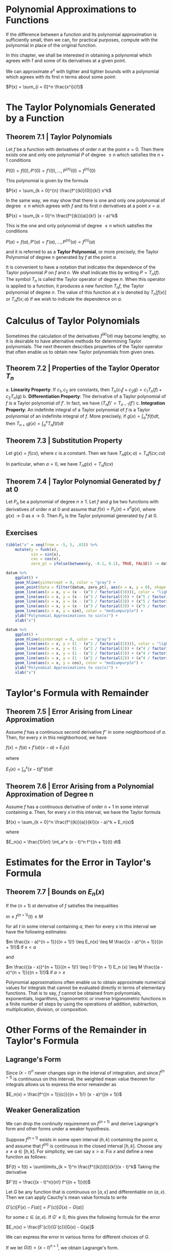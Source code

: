 * Polynomial Approximations to Functions

  If the difference between a function and its polynomial approximation is sufficiently small, then we can, for practical purposes, compute with the polynomial in place of the original function.

  In this chapter, we shall be interested in obtaining a polynomial which agrees with f and some of its derivatives at a given point.

  We can approximate $e^x$ with tighter and tighter bounds with a polynomial which agrees with its first n terms about some point:

  $P(x) = \sum_{i = 0}^n \frac{x^i}{i!}$

* The Taylor Polynomials Generated by a Function

** Theorem 7.1 | Taylor Polynomials

   Let $f$ be a function with derivatives of order $n$ at the point $x = 0$. Then there exists one and only one polynomial $P$ of degree $\leq n$ which satisfies the $n + 1$ conditions

   $P(0) = f(0), P'(0) = f'(0), ..., P^{(n)}(0) = f^{(n)}(0)$

   This polynomial is given by the formula

   $P(x) = \sum_{k = 0}^{n} \frac{f^{(k)}(0)}{k!} x^k$

   In the same way, we may show that there is one and only one polynomial of degree $\leq n$ which agrees with $f$ and its first $n$ derivatives at a point $x = a$.

   $P(x) = \sum_{k = 0}^n \frac{f^{(k)}(a)}{k!} (x - a)^k$

   This is the one and only polynomial of degree $\leq n$ which satisfies the conditions

   $P(a) = f(a), P'(a) = f'(a), ..., P^{(n)}(a) = f^{(n)}(a)$

   and it is referred to as a **Taylor Polynomial**, or more precisely, the Taylor Polynomial of degree $n$ generated by $f$ at the point $a$.

   It is convenient to have a notation that indicates the dependence of the Taylor polynomial $P$ on $f$ and $n$. We shall indicate this by writing
   $P = T_n(f)$. The symbol $T_n$ is called the Taylor operator of degree $n$. When this operator is applied to a function, it produces a new function $T_n f$, the Taylor polynomial of degree $n$.
   The value of this function at $x$ is denoted by $T_n[f(x)]$ or $T_n f(x; a)$ if we wish to indicate the dependence on $a$.

* Calculus of Taylor Polynomials

  Sometimes the calculation of the derivatives $f^{(k)}(a)$ may become lengthy, so it is desirable to have alternative methods for determining Taylor polynomials.
  The next theorem describes properties of the Taylor operator that often enable us to obtain new Taylor polynomials from given ones.

** Theorem 7.2 | Properties of the Taylor Operator $T_n$

   a. **Linearity Property**: If $c_1, c_2$ are constants, then $T_n(c_1 f + c_2 g) = c_1 T_n(f) + c_2 T_n(g)$
   b. **Differentiation Property**: The derivative of a Taylor polynomial of $f$ is a Taylor polynomial of $f'$. In fact, we have $(T_n f)' = T_{n - 1}(f')$
   c. **Integration Property**: An indefinite integral of a Taylor polynomial of $f$ is a Taylor polynomial of an indefinite integral of $f$. More precisely, if $g(x) = \int_a^x f(t) dt$, then $T_{n + 1} g(x) = \int_a^x T_n f(t) dt$
    
** Theorem 7.3 | Substitution Property

   Let $g(x) = f(cx)$, where $c$ is a constant. Then we have
   $T_n g(x; a) = T_n f(cx; ca)$

   In particular, when $a = 0$, we have $T_n g(x) = T_n f(cx)$

** Theorem 7.4 | Taylor Polynomial Generated by $f$ at 0

   Let $P_n$ be a polynomial of degree $n \geq 1$. Let $f$ and $g$ be two functions with derivatives of order $n$ at 0 and assume that $f(x) = P_n(x) + x^n g(x)$, where $g(x) \to 0$ as $x \to 0$. Then $P_n$ is the Taylor polynomial generated by $f$ at 0.

** Exercises
   
#+BEGIN_SRC R
tibble("x" = seq(from = -5, 5, .01)) %>%
    mutate(y = funk(x),
           sin = sin(x),
           cos = cos(x),
           zero_pt = ifelse(between(y, -0.1, 0.1), TRUE, FALSE)) -> datum

datum %>%
    ggplot() +
    geom_hline(yintercept = 0, color = "gray") +
    geom_point(data = filter(datum, zero_pt), aes(x = x, y = 0), shape = 1) +
    geom_line(aes(x = x, y = (x - (x^3 / factorial(3)))), color = "lightblue") +
    geom_line(aes(x = x, y = (x - (x^3 / factorial(3)) + (x^5 / factorial(5)))), color = "forestgreen") +
    geom_line(aes(x = x, y = (x - (x^3 / factorial(3)) + (x^5 / factorial(5)) - (x^7 / factorial(7)))), color = "red") +
    geom_line(aes(x = x, y = (x - (x^3 / factorial(3)) + (x^5 / factorial(5)) - (x^7 / factorial(7)) + (x^9 / factorial(9)))), color = "orange") +
    geom_line(aes(x = x, y = sin), color = "mediumpurple") +
    ylab("Polynomial Approximations to sin(x)") +
    xlab("x")

datum %>%
    ggplot() +
    geom_hline(yintercept = 0, color = "gray") +
    geom_line(aes(x = x, y = (1 - (x^2 / factorial(2)))), color = "lightblue") +
    geom_line(aes(x = x, y = (1 - (x^2 / factorial(2)) + (x^4 / factorial(4)))), color = "forestgreen") +
    geom_line(aes(x = x, y = (1 - (x^2 / factorial(2)) + (x^4 / factorial(4)) - (x^6 / factorial(6)))), color = "red") +
    geom_line(aes(x = x, y = (1 - (x^2 / factorial(2)) + (x^4 / factorial(4)) - (x^6 / factorial(6)) + (x^8 / factorial(8)))), color = "orange") +
    geom_line(aes(x = x, y = cos), color = "mediumpurple") +
    ylab("Polynomial Approximations to cos(x)") +
    xlab("x")
#+END_SRC

* Taylor's Formula with Remainder

** Theorem 7.5 | Error Arising from Linear Approximation

   Assume $f$ has a continuous second derivative $f''$ in some neighborhood of $a$. Then, for every $x$ in this neighborhood, we have
   
   $f(x) = f(a) + f'(a)(x - a) + E_1(x)$

   where

   $E_1(x) = \int_a^x (x - t) f''(t) dt$

** Theorem 7.6 | Error Arising from a Polynomial Approximation of Degree n

   Assume $f$ has a continuous derivative of order $n + 1$ in some interval containing a. Then, for every $x$ in this interval, we have the Taylor formula

   $f(x) = \sum_{k = 0}^n \frac{f^{(k)}(a)}{k!}(x - a)^k + E_n(x)$

   where

   $E_n(x) = \frac{1}{n!} \int_a^x (x - t)^n f^{(n + 1)}(t) dt$

* Estimates for the Error in Taylor's Formula

** Theorem 7.7 | Bounds on $E_n(x)$

   If the $(n + 1)$ st derivative of $f$ satisfies the inequalities

   $m \leq f^{(n + 1)}(t) \leq M$

   for all $t$ in some interval containing $a$, then for every $x$ in this interval we have the following estimates:

   $m \frac{(x - a)^{n + 1}}{(n + 1)!} \leq E_n(x) \leq M \frac{(x - a)^{n + 1}}{(n + 1)!}$ if $x < a$

   and

   $m \frac{{(a - x)}^{n + 1}}{(n + 1)!} \leq (-1)^{n + 1} E_n (x) \leq M \frac{(a - x)^{n + 1}}{(n + 1)!}$ if $a > x$

   
   Polynomial approximations often enable us to obtain approximate numerical values for integrals that cannot be evaluated directly in terms of elementary functions.
   That is to say, $f$ cannot be obtained from polynomials, exponentials, logarithms, trigonometric or inverse trigonometric functions in a finite number of steps by using the operations of addition, subtraction, multiplication, division, or composition.

* Other Forms of the Remainder in Taylor's Formula
  
** Lagrange's Form

   Since $(x - t)^n$ never changes sign in the interval of integration, and since $f^{(n + 1)}$ is continuous on this interval, the weighted mean value theorem for integrals allows us to express the error remainder as

   $E_n(x) = \frac{f^{(n + 1)}(c)}{(n + 1)!} (x - a)^{(n + 1)}$

** Weaker Generalization
   
   We can drop the continuity requirement on $f^{(n + 1)}$ and derive Lagrange's form and other forms under a weaker hypothesis.

   Suppose $f^{(n + 1)}$ exists in some open interval $(h, k)$ containing the point $a$, and assume that $f^{(n)}$ is continuous in the closed interval $[h, k]$. Choose any $x \neq a \in [h, k]$. For simplicity, we can say $x > a$. Fix $x$ and define a new function as follows:

   $F(t) = f(t) + \sum\limits_{k = 1}^n \frac{f^{(k)}(t)}{k!}(x - t)^k$
   Taking the derivative

   $F'(t) = \frac{(x - t)^n}{n!} f^{(n + 1)}(t)$

   Let $G$ be any function that is continuous on $[a, x]$ and differentiable on $(a, x)$. Then we can apply Cauchy's mean value formula to write

   $G'(c)[F(x) - F(a)] = F'(c)[G(x) - G(a)]$

   for some $c \in (a, x)$. If $G' \neq 0$, this gives the following formula for the error

   $E_n(x) = \frac{F'(c)}{G'(c)}[G(x) - G(a)]$

   We can express the error in various forms for different choices of $G$.

   If we let $G(t) = (x - t)^{n + 1}$, we obtain Lagrange's form.

** Cauchy's Form

   If we let $G(t) = x - t$, we obtain Cauchy's form for the remainder:

   $E_n(x) = \frac{f^{(n + 1)}(c)}{n!}(x - c)^n (x - a)$ where $a < c < x$
   
** Another Form

   If we let $G(t) = (x - t)^p$, where $p \geq 1$, we obtain:

   $E_n(x) = \frac{f^{(n + 1)}(c)}{n! p} (x - c)^{n + 1 - p}(x - a)^p$ where $a < c < x$

* Further Remarks on the Error in Taylor's Formula. The $o$ - notation

** Definition | Little o notation

   Assume $g(x) \neq 0$ for all $x \neq a$ in some interval containing $a$.
   The notation $f(x) = o(g(x))$ as $x \to a$ means that
   $\lim\limits_{x \to a} \frac{f(x)}{g(x)} = 0$


   The symbol $f(x) = o(g(x))$ is read "$f(x)$ is little oh of $g(x)$", or $f(x)$ is of smaller order than $g(x)$, and is intended to convey the idea that for $x$ near $a$, $f(x)$ is small compared with $g(x)$.

** Taylor's Formula with $o$ notation

   $f(x) = \sum_{k = 0}^n \frac{f^{(k)}(a)}{k!} (x - a)^k + o((x - a)^n)$ as $x \to a$

** Theorem 7.8 | Algebra of $o$ symbols

   As $x \to a$, we have the following:

   a. $o(g(x)) \pm o(g(x)) = o(g(x))$
   b. $o(cg(x)) = o(g(x))$ if $c \neq 0$
   c. $f(x) \cdot o(g(x)) = o(f(x)g(x))$
   d. $o(o(g(x))) = o(g(x))$
   e. $\frac{1}{1 + g(x)} = 1 - g(x) + o(g(x))$ if $g(x) \to 0$ as $x \to a$

* Applications to Indeterminate Forms

  If we have a limit such that $\lim\limits_{x \to 0} \frac{a}{b} \to \frac{0}{0}$, we have an indeterminate form. Taylor's formula and the $o$ - notation enable us to calculate the limit of an indeterminate form simply by approximating the numerator as a polynomial.

* Exercises

  On exercise 30

  
